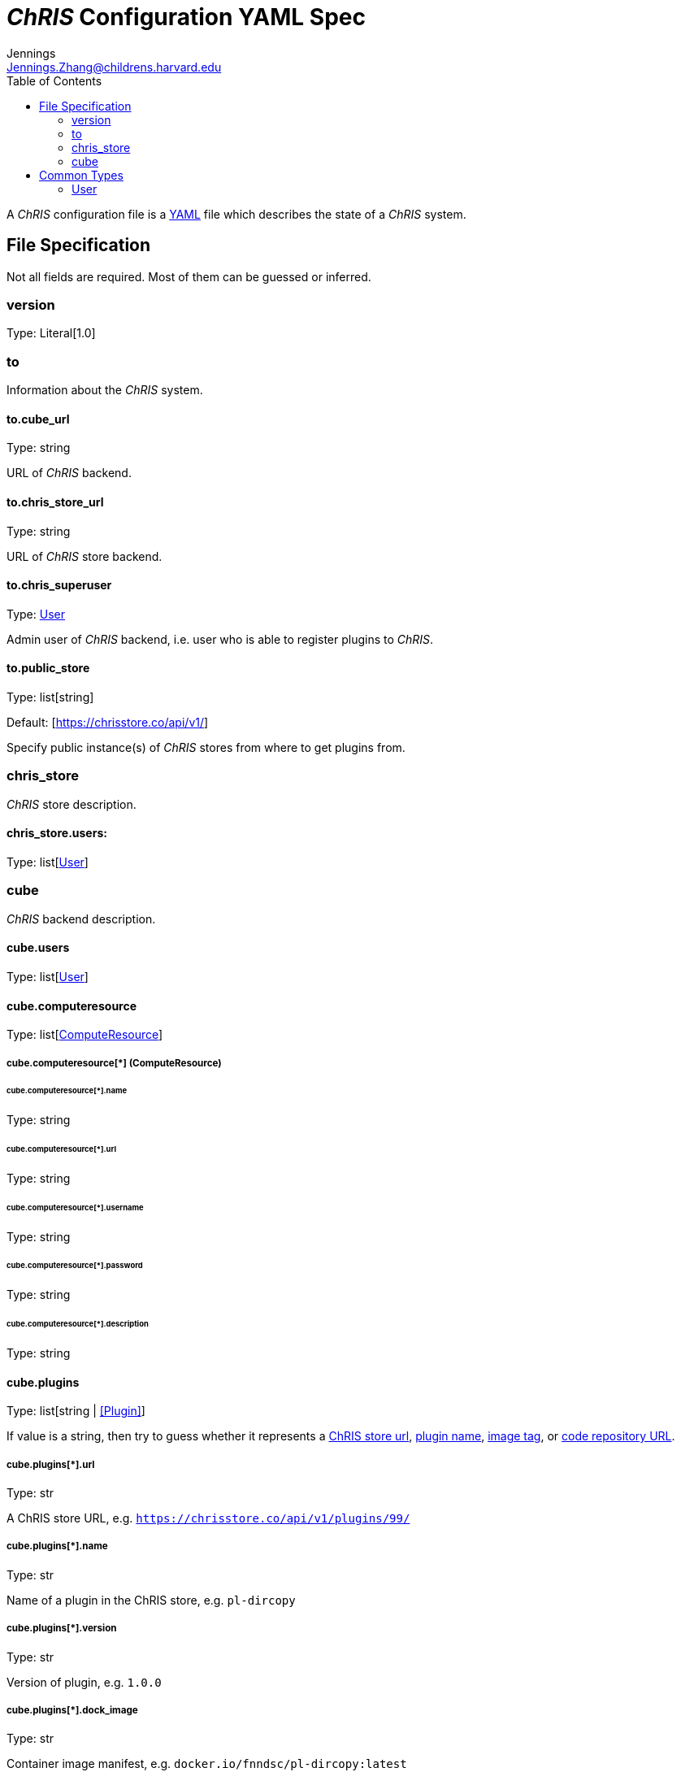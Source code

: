 = _ChRIS_ Configuration YAML Spec
Jennings <Jennings.Zhang@childrens.harvard.edu>
:version: 1.0
:toc:

A _ChRIS_ configuration file is a https://yaml.org/[YAML] file which describes the state of a _ChRIS_ system.

== File Specification

Not all fields are required. Most of them can be guessed or inferred.

=== version

Type: Literal[1.0]

=== to

Information about the _ChRIS_ system.

==== to.cube_url

Type: string

URL of _ChRIS_ backend.

==== to.chris_store_url

Type: string

URL of _ChRIS_ store backend.

==== to.chris_superuser

Type: <<User>>

Admin user of _ChRIS_ backend, i.e.
user who is able to register plugins to _ChRIS_.

==== to.public_store

Type: list[string]

Default: [https://chrisstore.co/api/v1/]

Specify public instance(s) of _ChRIS_ stores from where to
get plugins from.

=== chris_store

_ChRIS_ store description.

==== chris_store.users:

Type: list[<<User>>]

=== cube

_ChRIS_ backend description.

[#cube-users]
==== cube.users

Type: list[<<User>>]

[#cube_computeresource]
==== cube.computeresource

Type: list[<<ComputeResource,ComputeResource>>]

[#ComputeResource]
===== cube.computeresource[*] (ComputeResource)

====== cube.computeresource[*].name

Type: string

====== cube.computeresource[*].url

Type: string

====== cube.computeresource[*].username

Type: string

====== cube.computeresource[*].password

Type: string

====== cube.computeresource[*].description

Type: string

==== cube.plugins

Type: list[string | <<Plugin>>]

If value is a string, then try to guess whether it represents
a <<plugin_url,ChRIS store url>>, <<plugin_name,plugin name>>,
<<plugin_dock_image,image tag>>, or
<<plugin_public_repo,code repository URL>>.

[#plugin_url]
===== cube.plugins[*].url

Type: str

A ChRIS store URL, e.g. `https://chrisstore.co/api/v1/plugins/99/`

[#plugin_name]
===== cube.plugins[*].name

Type: str

Name of a plugin in the ChRIS store, e.g. `pl-dircopy`

===== cube.plugins[*].version

Type: str

Version of plugin, e.g. `1.0.0`

[#plugin_dock_image]
===== cube.plugins[*].dock_image

Type: str

Container image manifest, e.g. `docker.io/fnndsc/pl-dircopy:latest`

[#plugin_public_repo]
===== cube.plugins[*].public_repo

Type: str

URL of a source code repository, e.g. `https://github.com/FNNDSC/pl-dircopy`

===== cube.plugins[*].computeresource

Type: list[str]

Names of which compute environments to register this plugin to.

If unspecified, use <<cube_computeresource,cube.computeresource[0]>>.

====== cube.plugins[*].owner

Type: str

Username of user which, if it is necessary to first upload the specified
plugin to a _ChRIS store_, will own this plugin.

==== cube.pipelines

Type: list[string | <<pipelines,Pipeline>>]

[#pipelines]
===== cube.pipelines[*] (Pipeline)

If an element of `cube.pipelines` is a string, then it is interpreted as a
<<PipelineSource,PipelineSource>>.

[#PipelineSource]
====== cube.pipelines[*].src (PipelineSource)

A `PipelineSource` is one of:

- A _ChRIS_ store pipeline, e.g. `https://chrisstore.co/api/v1/pipelines/1/`
- A URI (starting with `http://`, `https://`, `ipfs://`, ...) of a JSON pipeline description.
- A path on the local filesystem to a JSON pipeline description.

The JSON pipeline description may specify its `plugin_tree` as either a
serialized string or an object.

====== cube.pipelines[*].owner

Type: str

Username of _ChRIS_ user defined in <<cube-users>> which owns this pipeline.
If not specified, then the default is `cube.users[0]`.

== Common Types

=== User

An object `{username: string, password: string}`
